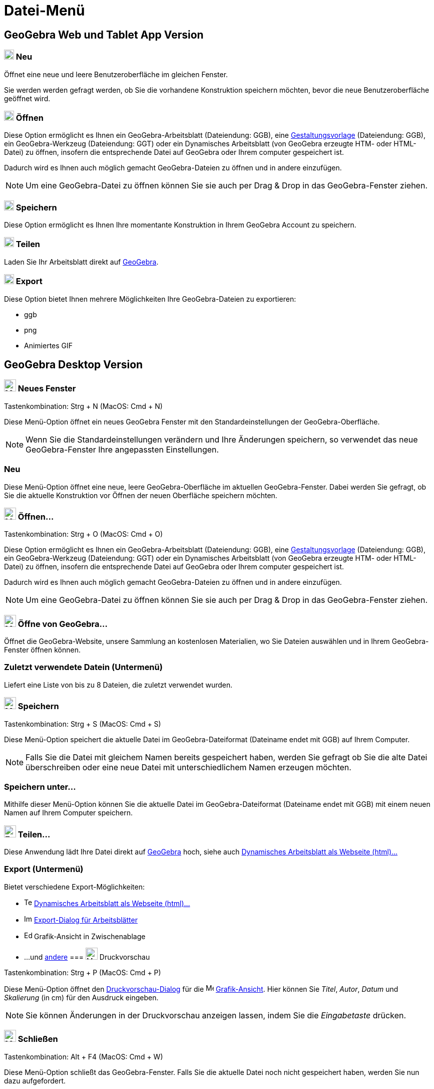 = Datei-Menü
:page-en: File_Menu
ifdef::env-github[:imagesdir: /de/modules/ROOT/assets/images]

== [#GeoGebra_Web_und_Tablet_App_Version]#GeoGebra Web und Tablet App Version#

=== image:20px-Menu-file-new.svg.png[Menu-file-new.svg,width=20,height=20] Neu

Öffnet eine neue und leere Benutzeroberfläche im gleichen Fenster.

Sie werden werden gefragt werden, ob Sie die vorhandene Konstruktion speichern möchten, bevor die neue
Benutzeroberfläche geöffnet wird.

=== image:20px-Menu-file-open.svg.png[Menu-file-open.svg,width=20,height=20] Öffnen

Diese Option ermöglicht es Ihnen ein GeoGebra-Arbeitsblatt (Dateiendung: GGB), eine
xref:/Öffnen_Dialog_Gestaltungsvorlage.adoc[Gestaltungsvorlage] (Dateiendung: GGB), ein GeoGebra-Werkzeug (Dateiendung:
GGT) oder ein Dynamisches Arbeitsblatt (von GeoGebra erzeugte HTM- oder HTML-Datei) zu öffnen, insofern die
entsprechende Datei auf GeoGebra oder Ihrem computer gespeichert ist.

Dadurch wird es Ihnen auch möglich gemacht GeoGebra-Dateien zu öffnen und in andere einzufügen.

[NOTE]
====

Um eine GeoGebra-Datei zu öffnen können Sie sie auch per Drag & Drop in das GeoGebra-Fenster ziehen.

====

=== image:20px-Menu-file-save.svg.png[Menu-file-save.svg,width=20,height=20] Speichern

Diese Option ermöglicht es Ihnen Ihre momentante Konstruktion in Ihrem GeoGebra Account zu speichern.

=== image:20px-Menu-file-share.svg.png[Menu-file-share.svg,width=20,height=20] Teilen

Laden Sie Ihr Arbeitsblatt direkt auf https://www.geogebra.org/[GeoGebra].

=== image:20px-Menu-file-export.svg.png[Menu-file-export.svg,width=20,height=20] Export

Diese Option bietet Ihnen mehrere Möglichkeiten Ihre GeoGebra-Dateien zu exportieren:

* ggb
* png
* Animiertes GIF

== [#GeoGebra_Desktop_Version]#GeoGebra Desktop Version#

=== image:Menu_New.png[Menu New.png,width=24,height=24] Neues Fenster

Tastenkombination: [.kcode]#Strg# + [.kcode]#N# (MacOS: [.kcode]#Cmd# + [.kcode]#N#)

Diese Menü-Option öffnet ein neues GeoGebra Fenster mit den Standardeinstellungen der GeoGebra-Oberfläche.

[NOTE]
====

Wenn Sie die Standardeinstellungen verändern und Ihre Änderungen speichern, so verwendet das neue GeoGebra-Fenster Ihre
angepassten Einstellungen.

====

=== Neu

Diese Menü-Option öffnet eine neue, leere GeoGebra-Oberfläche im aktuellen GeoGebra-Fenster. Dabei werden Sie gefragt,
ob Sie die aktuelle Konstruktion vor Öffnen der neuen Oberfläche speichern möchten.

=== image:Menu_Open.png[Menu Open.png,width=24,height=24] Öffnen...

Tastenkombination: [.kcode]#Strg# + [.kcode]#O# (MacOS: [.kcode]#Cmd# + [.kcode]#O#)

Diese Option ermöglicht es Ihnen ein GeoGebra-Arbeitsblatt (Dateiendung: GGB), eine
xref:/Öffnen_Dialog_Gestaltungsvorlage.adoc[Gestaltungsvorlage] (Dateiendung: GGB), ein GeoGebra-Werkzeug (Dateiendung:
GGT) oder ein Dynamisches Arbeitsblatt (von GeoGebra erzeugte HTM- oder HTML-Datei) zu öffnen, insofern die
entsprechende Datei auf GeoGebra oder Ihrem computer gespeichert ist.

Dadurch wird es Ihnen auch möglich gemacht GeoGebra-Dateien zu öffnen und in andere einzufügen.

[NOTE]
====

Um eine GeoGebra-Datei zu öffnen können Sie sie auch per Drag & Drop in das GeoGebra-Fenster ziehen.

====

=== image:Menu_Open.png[Menu Open.png,width=24,height=24] Öffne von GeoGebra...

Öffnet die GeoGebra-Website, unsere Sammlung an kostenlosen Materialien, wo Sie Dateien auswählen und in Ihrem
GeoGebra-Fenster öffnen können.

=== Zuletzt verwendete Datein (Untermenü)

Liefert eine Liste von bis zu 8 Dateien, die zuletzt verwendet wurden.

=== image:Menu_Save.png[Menu Save.png,width=24,height=24] Speichern

Tastenkombination: [.kcode]#Strg# + [.kcode]#S# (MacOS: [.kcode]#Cmd# + [.kcode]#S#)

Diese Menü-Option speichert die aktuelle Datei im GeoGebra-Dateiformat (Dateiname endet mit GGB) auf Ihrem Computer.

[NOTE]
====

Falls Sie die Datei mit gleichem Namen bereits gespeichert haben, werden Sie gefragt ob Sie die alte Datei überschreiben
oder eine neue Datei mit unterschiedlichem Namen erzeugen möchten.

====

=== Speichern unter...

Mithilfe dieser Menü-Option können Sie die aktuelle Datei im GeoGebra-Dateiformat (Dateiname endet mit GGB) mit einem
neuen Namen auf Ihrem Computer speichern.

=== image:Export_small.png[Export small.png,width=24,height=24] Teilen...

Diese Anwendung lädt Ihre Datei direkt auf https://www.geogebra.org/[GeoGebra] hoch, siehe auch
xref:/Export_Dialog_für_Grafiken.adoc[Dynamisches Arbeitsblatt als Webseite (html)...]

=== Export (Untermenü)

Bietet verschiedene Export-Möglichkeiten:

* image:Text-html.png[Text-html.png,width=16,height=16] xref:/Export_Dialog_für_Grafiken.adoc[Dynamisches Arbeitsblatt
als Webseite (html)...]
* image:Image-x-generic.png[Image-x-generic.png,width=16,height=16]
xref:/Export_Dialog_für_Arbeitsblätter.adoc[Export-Dialog für Arbeitsblätter]
* image:Edit-copy.png[Edit-copy.png,width=16,height=16] Grafik-Ansicht in Zwischenablage
* ...und xref:/Export_nach_LaTex_PGF_PSTricks.adoc[andere]
=== image:Menu_Print_Preview.png[Menu Print Preview.png,width=24,height=24] Druckvorschau

Tastenkombination: [.kcode]#Strg# + [.kcode]#P# (MacOS: [.kcode]#Cmd# + [.kcode]#P#)

Diese Menü-Option öffnet den xref:/Druckeinstellungen.adoc[Druckvorschau-Dialog] für die
image:16px-Menu_view_graphics.svg.png[Menu view graphics.svg,width=16,height=16]
xref:/Grafik_Ansicht.adoc[Grafik-Ansicht]. Hier können Sie _Titel_, _Autor_, _Datum_ und _Skalierung_ (in cm) für den
Ausdruck eingeben.

[NOTE]
====

Sie können Änderungen in der Druckvorschau anzeigen lassen, indem Sie die _Eingabetaste_ drücken.

====

=== image:Menu_Close.png[Menu Close.png,width=24,height=24] Schließen

Tastenkombination: [.kcode]#Alt# + [.kcode]#F4# (MacOS: [.kcode]#Cmd# + [.kcode]#W#)

Diese Menü-Option schließt das GeoGebra-Fenster. Falls Sie die aktuelle Datei noch nicht gespeichert haben, werden Sie
nun dazu aufgefordert.
